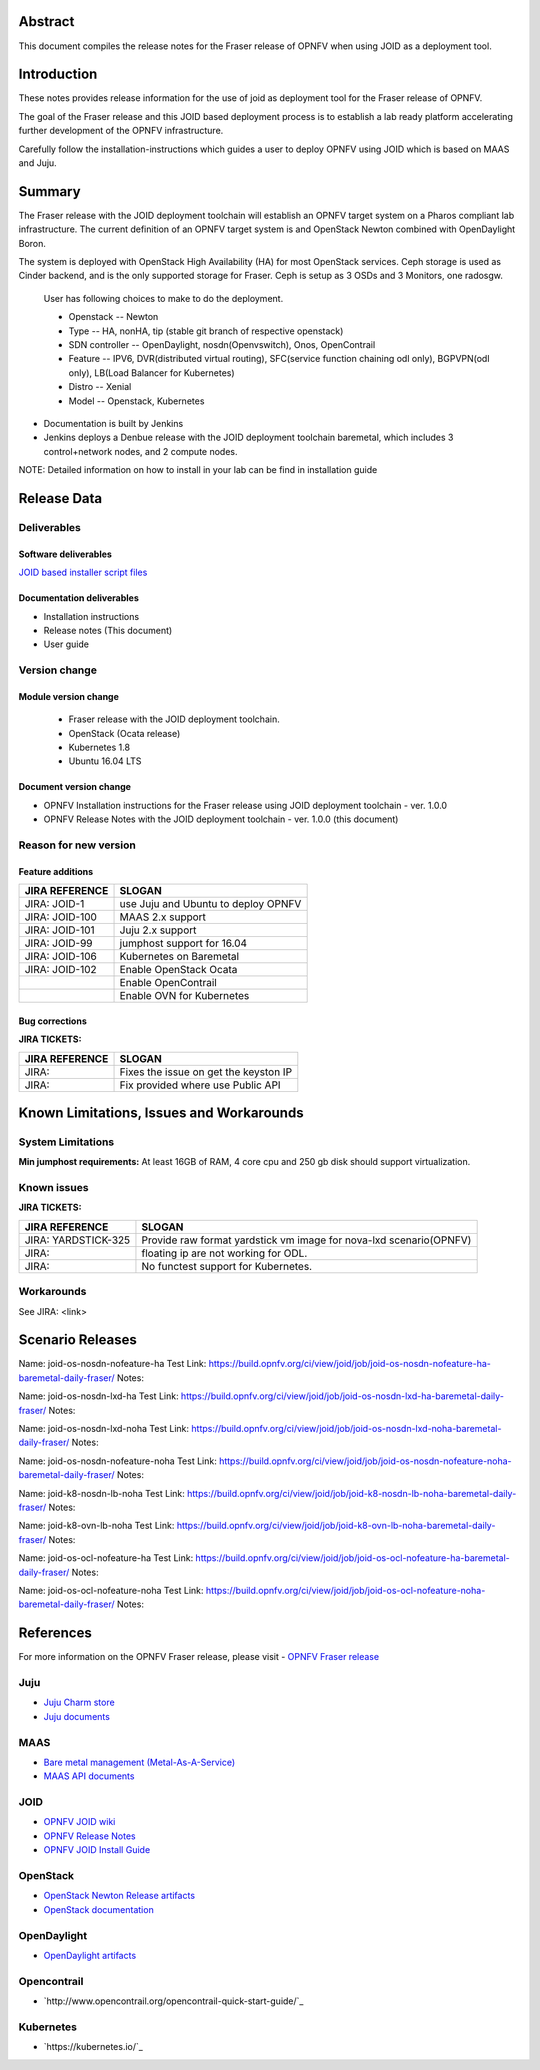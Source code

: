 .. This work is licensed under a Creative Commons Attribution 4.0 International License.
.. http://creativecommons.org/licenses/by/4.0
.. (c) <optionally add copywriters name>


Abstract
========

This document compiles the release notes for the Fraser release of
OPNFV when using JOID as a deployment tool.

Introduction
============

These notes provides release information for the use of joid as deployment
tool for the Fraser release of OPNFV.

The goal of the Fraser release and this JOID based deployment process is
to establish a lab ready platform accelerating further development
of the OPNFV infrastructure.

Carefully follow the installation-instructions which guides a user to deploy
OPNFV using JOID which is based on MAAS and Juju.

Summary
=======

The Fraser release with the JOID deployment toolchain will establish an OPNFV target system on a Pharos compliant lab infrastructure.
The current definition of an OPNFV target system is and OpenStack Newton combined with OpenDaylight Boron.

The system is deployed with OpenStack High Availability (HA) for most OpenStack services.
Ceph storage is used as Cinder backend, and is the only supported storage for Fraser. Ceph is setup as 3 OSDs and 3 Monitors, one radosgw.

    User has following choices to make to do the deployment.

    - Openstack      -- Newton
    - Type           -- HA, nonHA, tip (stable git branch of respective openstack)
    - SDN controller -- OpenDaylight, nosdn(Openvswitch), Onos, OpenContrail
    - Feature        -- IPV6, DVR(distributed virtual routing), SFC(service function chaining odl only), BGPVPN(odl only), LB(Load Balancer for Kubernetes)
    - Distro         -- Xenial
    - Model          -- Openstack, Kubernetes

- Documentation is built by Jenkins
- Jenkins deploys a Denbue release with the JOID deployment toolchain baremetal,
  which includes 3 control+network nodes, and 2 compute nodes.

NOTE: Detailed information on how to install in your lab can be find in installation guide

Release Data
============

+--------------------------------------+--------------------------------------+
| **Project**                          | JOID                                 |
|                                      |                                      |
+--------------------------------------+--------------------------------------+
| **Repo/tag**                         | gerrit.opnfv.org/gerrit/joid.git     |
|                                      | stable/fraser                     |
+--------------------------------------+--------------------------------------+
| **Release designation**              | Fraser release                    |
|                                      |                                      |
+--------------------------------------+--------------------------------------+
| **Release date**                     | December 15 2017                      |
|                                      |                                      |
+--------------------------------------+--------------------------------------+
| **Purpose of the delivery**          | Fraser release                    |
|                                      |                                      |
+--------------------------------------+--------------------------------------+

Deliverables
------------

Software deliverables
~~~~~~~~~~~~~~~~~~~~~
`JOID based installer script files <https://gerrit.opnfv.org/gerrit/gitweb?p=joid.git;a=summary>`_

Documentation deliverables
~~~~~~~~~~~~~~~~~~~~~~~~~~

- Installation instructions
- Release notes (This document)
- User guide

Version change
--------------
.. This section describes the changes made since the last version of this document.

Module version change
~~~~~~~~~~~~~~~~~~~~~
  - Fraser release with the JOID deployment toolchain.
  - OpenStack (Ocata release)
  - Kubernetes 1.8
  - Ubuntu 16.04 LTS

Document version change
~~~~~~~~~~~~~~~~~~~~~~~
- OPNFV Installation instructions for the Fraser release using JOID deployment
  toolchain - ver. 1.0.0
- OPNFV Release Notes with the JOID deployment toolchain - ver. 1.0.0 (this document)

Reason for new version
----------------------

Feature additions
~~~~~~~~~~~~~~~~~

+--------------------------------------+--------------------------------------+
| **JIRA REFERENCE**                   | **SLOGAN**                           |
+--------------------------------------+--------------------------------------+
| JIRA: JOID-1                         | use Juju and Ubuntu to deploy OPNFV  |
+--------------------------------------+--------------------------------------+
| JIRA:	JOID-100                       | MAAS 2.x support                     |
+--------------------------------------+--------------------------------------+
| JIRA:	JOID-101                       | Juju 2.x support                     |
+--------------------------------------+--------------------------------------+
| JIRA:	JOID-99                        | jumphost support for 16.04           |
+--------------------------------------+--------------------------------------+
| JIRA:	JOID-106                       | Kubernetes on Baremetal              |
+--------------------------------------+--------------------------------------+
| JIRA:	JOID-102                       | Enable OpenStack Ocata               |
+--------------------------------------+--------------------------------------+
|                                      | Enable OpenContrail                  |
+--------------------------------------+--------------------------------------+
|                                      | Enable OVN for Kubernetes            |
+--------------------------------------+--------------------------------------+

Bug corrections
~~~~~~~~~~~~~~~

**JIRA TICKETS:**

+--------------------------------------+--------------------------------------+
| **JIRA REFERENCE**                   | **SLOGAN**                           |
|                                      |                                      |
+--------------------------------------+--------------------------------------+
| JIRA:                                | Fixes the issue on get the keyston IP|
+--------------------------------------+--------------------------------------+
| JIRA:                                | Fix provided where use Public API    |
+--------------------------------------+--------------------------------------+


Known Limitations, Issues and Workarounds
=========================================

System Limitations
------------------
**Min jumphost requirements:** At least 16GB of RAM, 4 core cpu and 250 gb disk should support virtualization.


Known issues
------------

**JIRA TICKETS:**

+--------------------------------------+--------------------------------------+
| **JIRA REFERENCE**                   | **SLOGAN**                           |
|                                      |                                      |
+--------------------------------------+--------------------------------------+
| JIRA: YARDSTICK-325                  | Provide raw format yardstick vm image|
|                                      | for nova-lxd scenario(OPNFV)         |
+--------------------------------------+--------------------------------------+
| JIRA:                                | floating ip are not working for ODL. |
+--------------------------------------+--------------------------------------+
| JIRA:                                | No functest support for Kubernetes.  |
+--------------------------------------+--------------------------------------+


Workarounds
-----------
See JIRA: <link>


Scenario Releases
=================
Name:      joid-os-nosdn-nofeature-ha
Test Link: https://build.opnfv.org/ci/view/joid/job/joid-os-nosdn-nofeature-ha-baremetal-daily-fraser/
Notes:

Name:      joid-os-nosdn-lxd-ha
Test Link: https://build.opnfv.org/ci/view/joid/job/joid-os-nosdn-lxd-ha-baremetal-daily-fraser/
Notes:

Name:      joid-os-nosdn-lxd-noha
Test Link: https://build.opnfv.org/ci/view/joid/job/joid-os-nosdn-lxd-noha-baremetal-daily-fraser/
Notes:

Name:      joid-os-nosdn-nofeature-noha
Test Link: https://build.opnfv.org/ci/view/joid/job/joid-os-nosdn-nofeature-noha-baremetal-daily-fraser/
Notes:

Name:      joid-k8-nosdn-lb-noha
Test Link: https://build.opnfv.org/ci/view/joid/job/joid-k8-nosdn-lb-noha-baremetal-daily-fraser/
Notes:

Name:      joid-k8-ovn-lb-noha
Test Link: https://build.opnfv.org/ci/view/joid/job/joid-k8-ovn-lb-noha-baremetal-daily-fraser/
Notes:

Name:      joid-os-ocl-nofeature-ha
Test Link: https://build.opnfv.org/ci/view/joid/job/joid-os-ocl-nofeature-ha-baremetal-daily-fraser/
Notes:

Name:      joid-os-ocl-nofeature-noha
Test Link: https://build.opnfv.org/ci/view/joid/job/joid-os-ocl-nofeature-noha-baremetal-daily-fraser/
Notes:

References
==========
For more information on the OPNFV Fraser release, please visit
- `OPNFV Fraser release <http://www.opnfv.org/fraser>`_

Juju
----
- `Juju Charm store <https://jujucharms.com/>`_
- `Juju documents <https://jujucharms.com/docs/stable/getting-started>`_

MAAS
----
- `Bare metal management (Metal-As-A-Service) <http://maas.io/get-started>`_
- `MAAS API documents <http://maas.ubuntu.com/docs/>`_

JOID
----
- `OPNFV JOID wiki <https://wiki.opnfv.org/joid>`_
- `OPNFV Release Notes <http://docs.opnfv.org/en/stable-danube/submodules/joid/docs/release/release-notes/release-notes.html>`_
- `OPNFV JOID Install Guide <http://docs.opnfv.org/en/latest/submodules/joid/docs/release/installation/index.html>`_

OpenStack
---------
- `OpenStack Newton Release artifacts <http://www.openstack.org/software/ocata>`_
- `OpenStack documentation <http://docs.openstack.org>`_

OpenDaylight
------------
- `OpenDaylight artifacts <http://www.opendaylight.org/software/downloads>`_

Opencontrail
------------
- `http://www.opencontrail.org/opencontrail-quick-start-guide/`_

Kubernetes
------------
- `https://kubernetes.io/`_
